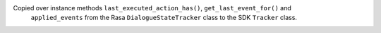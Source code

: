 Copied over instance methods ``last_executed_action_has()``, ``get_last_event_for()`` and
  ``applied_events`` from the Rasa ``DialogueStateTracker`` class to the SDK ``Tracker`` class.
